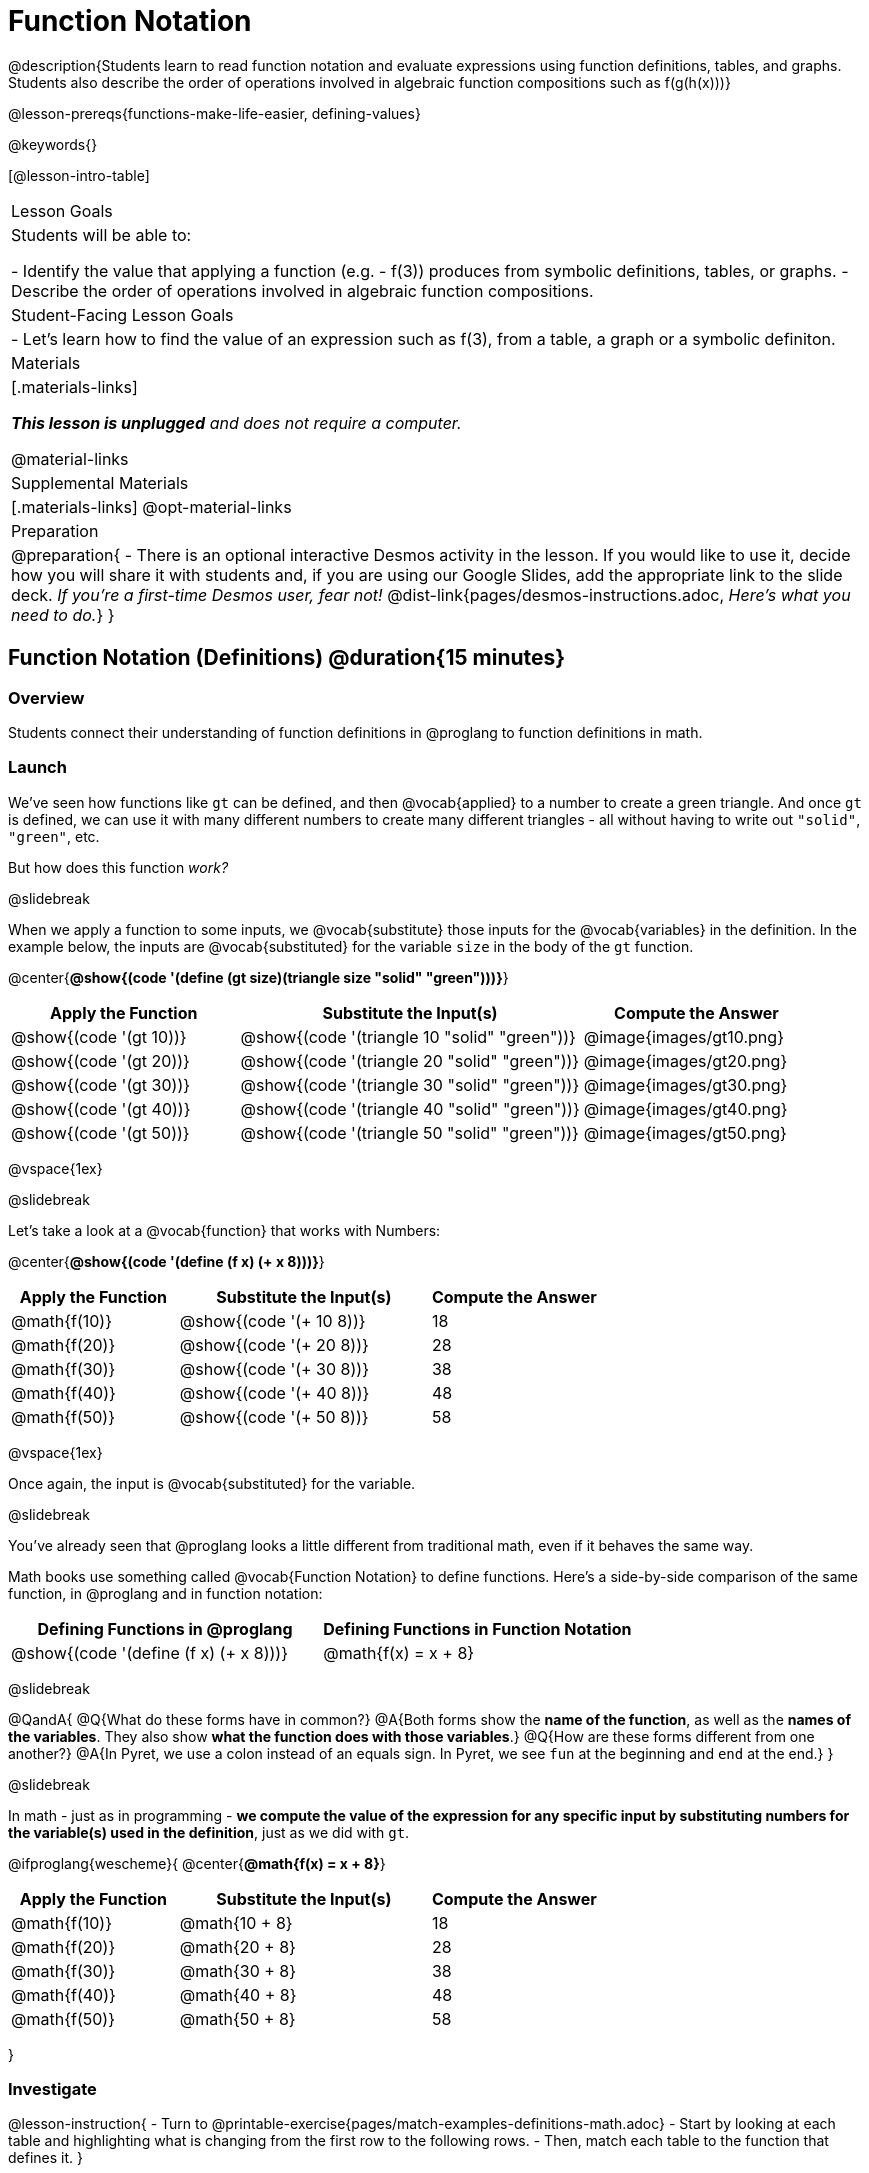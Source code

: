 = Function Notation

@description{Students learn to read function notation and evaluate expressions using function definitions, tables, and graphs. Students also describe the order of operations involved in algebraic function compositions such as f(g(h(x)))}

@lesson-prereqs{functions-make-life-easier, defining-values}

@keywords{}

[@lesson-intro-table]
|===

| Lesson Goals
| Students will be able to:

- Identify the value that applying a function (e.g. - f(3)) produces from symbolic definitions, tables, or graphs.
- Describe the order of operations involved in algebraic function compositions.

| Student-Facing Lesson Goals
|

- Let's learn how to find the value of an expression such as f(3), from a table, a graph or a symbolic definiton.

| Materials
|[.materials-links]

__**This lesson is unplugged** and does not require a computer.__

@material-links

| Supplemental Materials
|[.materials-links]
@opt-material-links

| Preparation
| 
@preparation{
- There is an optional interactive Desmos activity in the lesson. If you would like to use it, decide how you will share it with students and, if you are using our Google Slides, add the appropriate link to the slide deck. __If you're a first-time Desmos user, fear not!__ @dist-link{pages/desmos-instructions.adoc, __Here's what you need to do.__}
}

|===

== Function Notation (Definitions) @duration{15 minutes}

=== Overview

Students connect their understanding of function definitions in @proglang to function definitions in math.

=== Launch

We've seen how functions like `gt` can be defined, and then @vocab{applied} to a number to create a green triangle. And once `gt` is defined, we can use it with many different numbers to create many different triangles - all without having to write out `"solid"`, `"green"`, etc.

But how does this function __work?__

@slidebreak

When we apply a function to some inputs, we @vocab{substitute} those inputs for the @vocab{variables} in the definition. In the example below, the inputs are @vocab{substituted} for the variable `size` in the body of the `gt` function.

@center{**@show{(code '(define (gt size)(triangle size "solid" "green")))}**}
[cols="^.^2,^.^3,^.^2", options="header"]
|===
| Apply the Function 	| Substitute the Input(s) 	| Compute the Answer
| @show{(code '(gt 10))}	| @show{(code '(triangle 10 "solid" "green"))} 		| @image{images/gt10.png}
| @show{(code '(gt 20))}	| @show{(code '(triangle 20 "solid" "green"))} 		| @image{images/gt20.png}
| @show{(code '(gt 30))}	| @show{(code '(triangle 30 "solid" "green"))} 		| @image{images/gt30.png}
| @show{(code '(gt 40))}	| @show{(code '(triangle 40 "solid" "green"))} 		| @image{images/gt40.png}
| @show{(code '(gt 50))}	| @show{(code '(triangle 50 "solid" "green"))} 		| @image{images/gt50.png}
|===

@vspace{1ex}

@slidebreak

Let's take a look at a @vocab{function} that works with Numbers:

@center{**@show{(code '(define (f x) (+ x 8)))}**}
[cols="^.^2,^.^3,^.^2", options="header"]
|===
| Apply the Function 	| Substitute the Input(s) 	| Compute the Answer
| @math{f(10)} 			| @show{(code '(+ 10 8))} 	| 18
| @math{f(20)} 			| @show{(code '(+ 20 8))} 	| 28
| @math{f(30)} 			| @show{(code '(+ 30 8))} 	| 38
| @math{f(40)} 			| @show{(code '(+ 40 8))} 	| 48
| @math{f(50)} 			| @show{(code '(+ 50 8))} 	| 58
|===

@vspace{1ex}

Once again, the input is @vocab{substituted} for the variable.

@slidebreak

You've already seen that @proglang looks a little different from traditional math, even if it behaves the same way.

Math books use something called @vocab{Function Notation} to define functions. Here's a side-by-side comparison of the same function, in @proglang and in function notation:

[cols="^1,^1", options="header"]
|===
| Defining Functions in @proglang
| Defining Functions in Function Notation
| @show{(code '(define (f x) (+ x 8)))}
| @math{f(x) = x + 8}
|===

@slidebreak

@QandA{
@Q{What do these forms have in common?}
@A{Both forms show the **name of the function**, as well as the **names of the variables**. They also show **what the function does with those variables**.}
@Q{How are these forms different from one another?}
@A{In Pyret, we use a colon instead of an equals sign. In Pyret, we see `fun` at the beginning and `end` at the end.}
}

@slidebreak

In math - just as in programming - *we compute the value of the expression for any specific input by substituting numbers for the variable(s) used in the definition*, just as we did with `gt`.

@ifproglang{wescheme}{
@center{**@math{f(x) = x + 8}**}
[cols="^.^2,^.^3,^.^2", options="header"]
|===
| Apply the Function 	| Substitute the Input(s) 	| Compute the Answer
| @math{f(10)} 			| @math{10 + 8} 			| 18
| @math{f(20)} 			| @math{20 + 8} 			| 28
| @math{f(30)} 			| @math{30 + 8} 			| 38
| @math{f(40)} 			| @math{40 + 8} 			| 48
| @math{f(50)} 			| @math{50 + 8} 			| 58
|===
}

=== Investigate

@lesson-instruction{
- Turn to @printable-exercise{pages/match-examples-definitions-math.adoc} 
- Start by looking at each table and highlighting what is changing from the first row to the following rows.
- Then, match each table to the function that defines it.
}

@opt{
You may also want to have students complete @opt-online-exercise{https://teacher.desmos.com/activitybuilder/custom/60aa5c452505ed0802bfff38, Matching Examples & Function Definitions (Math)}
}

@lesson-instruction{
- Turn to @printable-exercise{pages/function-notation-substitution.adoc}.
}

@teacher{
@star For more challenging function notation evaluation exercises direct students to @opt-printable-exercise{function-notation-challenge.adoc}.
}

=== Synthesize

@QandA{
@Q{You can think of @math{f(3)} as a question. +
What question is it asking you to @vocab{evaluate}?}
@A{What is the value of @math{x + 8} when @math{x} is 3?}
@Q{What is another way you can ask it?}
@A{What is @math{3 + 8}?}
}

== Function Notation (Graphs) @duration{15 minutes}

=== Overview

Students will learn to connect function definitions to Graphs.

=== Launch

@QandA{
@Q{If @math{f(x) = x - 5}, what is the value of @math{f(7)}, and why?}
@A{@math{2}. Because if we substitute 7 for x we get @math{7 - 5 = 2}}
@Q{What is the value of @math{f(8)}?}
@A{@math{3}. Because if we substitute 8 for x we get @math{8 - 5 = 2}}
@Q{What is the value of @math{f(9)}?}
@A{@math{4}}
}

For each of these inputs, we have an output. If we graph each input-output pair on the @vocab{coordinate plane}, we can "see" the function as a @vocab{line} on a graph.

@slidebreak

Let's take a look at the graph of @math{f(x) = x - 5}.

@centered-image{images/gr1.png, 350}

@QandA{
@Q{How could we have determined that @math{f(7) = 2} from looking at the graph, if we hadn't started with the function definition?}
@A{We could have looked for a point whose y-coordinate was 2. This would lead us to the point (7, 2), which tells us that the output of the function when x is 7 is 2.}
@Q{From looking at the graph, what is the value of @math{f(3)}?}
@A{-2}
@Q{What other values on this graph could we describe using function notation?}
@A{Answers will vary. For example: @math{f(0) = -5} or @math{f(0.5) = -4.5}}
}

@slidebreak

Even if we can't see the _definition_ of a function, we can reason about it just by looking at the graph!

Let's look at the graph below, which shows only a few points on the line drawn by a function:

@centered-image{images/sp.png, 350}

@QandA{
@Q{From looking at the graph, what is the value of @math{f(-2)}?}
@A{-4}
@Q{What is the value of @math{f(1)}?}
@A{2}
@Q{What is the value of @math{f(3)}?}
@A{There isn't one! It's undefined.}
@Q{What other values on this graph could we describe using function notation?}
@A{Answers will vary. For example, @math{f(-1) = 4} or @math{f(2) = 4}}
}

@strategy{Optional: Piecewise Functions}{


When evaluating an expression for a piecewise function, points on the graph marked with hollow circles are boundary points, but not part of the solution set, so we ignore them and focus on the solid points. For example, on the graph below, when evaluating @math{f(2)}, we ignore the hollow point at @math{(2, 4)} and focus on the solid point at @math{(2,3)}, so @math{f(2) = 3}.

@centered-image{images/pw.png}

@QandA{
@Q{What is the value of @math{f(0)} in the graph above?}
@A{3}
}

}
=== Investigate
@lesson-instruction{
Complete @printable-exercise{function-notation-graphs.adoc}.
}

@opt{If your students are ready for a challenge (piecewise functions!), have them work on @opt-printable-exercise{function-notation-graphs-pw.adoc}.}


=== Synthesize
@QandA{
@Q{Can you think of any values that it would be difficult to determine from one of these graphs?}
@A{It would be hard to be precise for many of the points on the graphs that curve. For example, @math{f(4)} on the second graph would have to be a decimal value and it's hard to know exactly what the decimal should be without a function definition to evaluate...}
}

== Function Notation (Tables) @duration{15 minutes}

=== Overview

Students will learn to connect function definitions to input-output Tables.

=== Launch




@QandA{
Take a look at the table of input-output pairs that satisfy the function @math{f(x) = x - 5}.
[.sideways-pyret-table]
|===
| x | -10 | -5  | 5 | 7 | 13
| y | -15 | -10 | 0 | 2 | 8
|===

@Q{How could we have determined the value of @math{f(7)}, from looking at the table?}
@A{We would just look for 7 in the x-column and see that the value beside it is 2.}
@Q{Looking at the table, what is the value of @math{f(-10)}?}
@A{-15}
}


=== Investigate
@lesson-instruction{
Complete @printable-exercise{function-notation-tables.adoc}.
}

=== Synthesize

@QandA{
@Q{What did you Notice?}
@Q{What did you Wonder?}
@Q{A few of the tables did not represent functions. Which ones?}
@A{The last one in the top row, the last one in the middle row and the 3rd one in the bottom row.}
@Q{How did the fact that those tables weren't functions impact our ability to describe a value using function notation?}
@A{When x appeared more than once in the table and was associated with different outputs, it wasn't clear what number the expression should evaluate to.}
}

== Diagramming Function Composition @duration{15 minutes}

=== Overview
The Circles of Evaluation are extended to provide a visual-spatial metaphor for function composition, in addition to Order of Operations.

=== Launch
Three of the function cards we just used were for the functions `f`, `g` and `h`:

- `f` multiplied its input by 3
- `g` added six to its input
- `h` subtracted one from its input

We can compose those functions in any order. If we composed them as `f(g(h(x)))` and evaluated them for `x = 4` what would happen?

We can diagram the function composition using Circles of Evaluation (see first column, below). In the second column, we've replaced the function names in each Circle of Evaluation with __what each function does__:

[cols="^1,^2", options="header", stripes="none"]
|===

| Function Composition
| Order of Operations
| @show{(coe `(f (g (h x))))}
| @show{(coe `(* 3 (+ (- x 1) 6)))}
|===

@slidebreak

@ifslide{
[cols="^1,^2", options="header", stripes="none"]
|===

| Function Composition
| Order of Operations
| @show{(coe `(f (g (h x))))}
| @show{(coe `(* 3 (+ (- x 1) 6)))}
|===

}

The circles show us that in order to evaluate @math{f(g(h(4))))}

- First we would have to evaluate @math{h(4)}, subtracting `1` from `4` to get `3`
- Then we would evaluate @math{g(3)}, adding `6` to `3` to get `9`
- Then we would evaluate @math{f(9)}, tripling `9` to get `27`

=== Investigate

@lesson-instruction{
Turn to @printable-exercise{pages/diagramming-function-composition.adoc} to practice writing, translating and evaluating Circles of Evaluation of composed functions.
}

@teacher{
More practice is available on @opt-printable-exercise{function-comp-matching.adoc} and @opt-printable-exercise{diagramming-function-composition-2.adoc}.
}

=== Synthesize

@QandA{
@Q{Do @math{f(g(h(x)))} and @math{g(h(f(x)))} evaluate to the same thing? Why or why not?}
@A{No, they do not. Order matters!}
}
